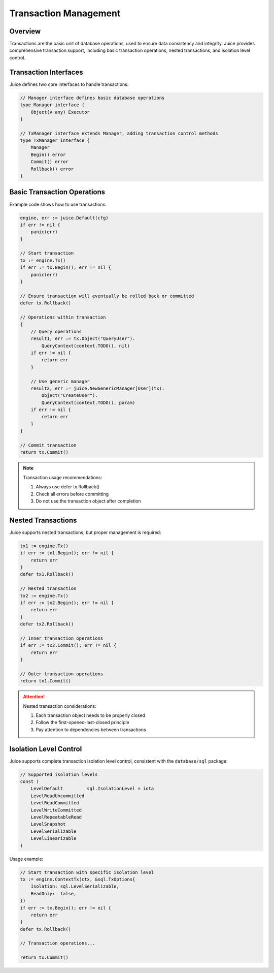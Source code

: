 Transaction Management
========

Overview
----

Transactions are the basic unit of database operations, used to ensure data consistency and integrity. Juice provides comprehensive transaction support, including basic transaction operations, nested transactions, and isolation level control.

Transaction Interfaces
-------

Juice defines two core interfaces to handle transactions:

.. code-block:: go

    // Manager interface defines basic database operations
    type Manager interface {
        Object(v any) Executor
    }

    // TxManager interface extends Manager, adding transaction control methods
    type TxManager interface {
        Manager
        Begin() error
        Commit() error
        Rollback() error
    }

Basic Transaction Operations
----------

Example code shows how to use transactions:

.. code-block:: go

    engine, err := juice.Default(cfg)
    if err != nil {
        panic(err)
    }

    // Start transaction
    tx := engine.Tx()
    if err := tx.Begin(); err != nil {
        panic(err)
    }

    // Ensure transaction will eventually be rolled back or committed
    defer tx.Rollback()

    // Operations within transaction
    {
        // Query operations
        result1, err := tx.Object("QueryUser").
            QueryContext(context.TODO(), nil)
        if err != nil {
            return err
        }

        // Use generic manager
        result2, err := juice.NewGenericManager[User](tx).
            Object("CreateUser").
            QueryContext(context.TODO(), param)
        if err != nil {
            return err
        }
    }

    // Commit transaction
    return tx.Commit()

.. note::
    Transaction usage recommendations:

    1. Always use defer tx.Rollback()
    2. Check all errors before committing
    3. Do not use the transaction object after completion

Nested Transactions
-------

Juice supports nested transactions, but proper management is required:

.. code-block:: go

    tx1 := engine.Tx()
    if err := tx1.Begin(); err != nil {
        return err
    }
    defer tx1.Rollback()

    // Nested transaction
    tx2 := engine.Tx()
    if err := tx2.Begin(); err != nil {
        return err
    }
    defer tx2.Rollback()

    // Inner transaction operations
    if err := tx2.Commit(); err != nil {
        return err
    }

    // Outer transaction operations
    return tx1.Commit()

.. attention::
    Nested transaction considerations:

    1. Each transaction object needs to be properly closed
    2. Follow the first-opened-last-closed principle
    3. Pay attention to dependencies between transactions

Isolation Level Control
----------

Juice supports complete transaction isolation level control, consistent with the ``database/sql`` package:

.. code-block:: go

    // Supported isolation levels
    const (
        LevelDefault         sql.IsolationLevel = iota
        LevelReadUncommitted
        LevelReadCommitted
        LevelWriteCommitted
        LevelRepeatableRead
        LevelSnapshot
        LevelSerializable
        LevelLinearizable
    )

Usage example:

.. code-block:: go

    // Start transaction with specific isolation level
    tx := engine.ContextTx(ctx, &sql.TxOptions{
        Isolation: sql.LevelSerializable,
        ReadOnly:  false,
    })
    if err := tx.Begin(); err != nil {
        return err
    }
    defer tx.Rollback()

    // Transaction operations...

    return tx.Commit()